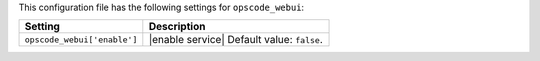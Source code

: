 .. The contents of this file are included in multiple topics.
.. THIS FILE SHOULD NOT BE MODIFIED VIA A PULL REQUEST.

This configuration file has the following settings for ``opscode_webui``:

.. list-table::
   :widths: 200 300
   :header-rows: 1

   * - Setting
     - Description
   * - ``opscode_webui['enable']``
     - |enable service| Default value: ``false``.
